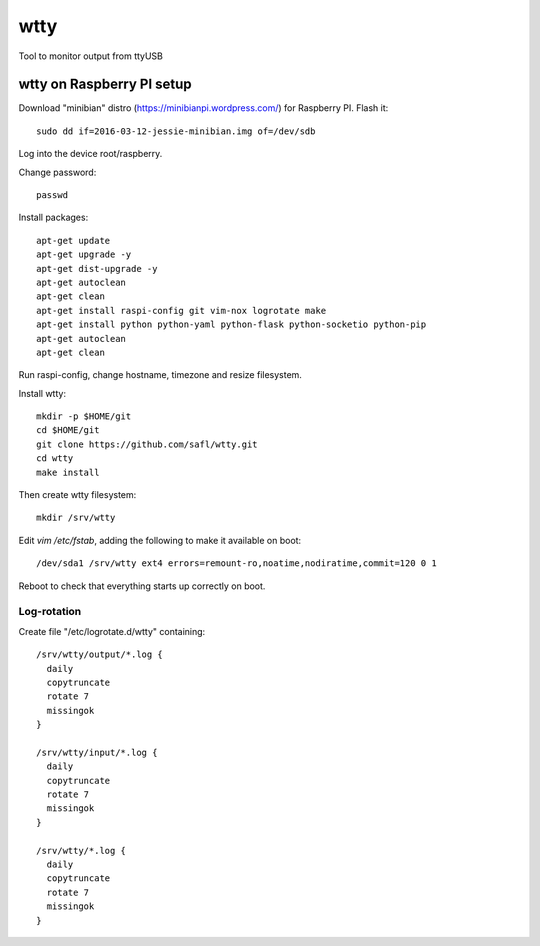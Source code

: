 ======
 wtty
======

Tool to monitor output from ttyUSB

wtty on Raspberry PI setup
==========================

Download "minibian" distro (https://minibianpi.wordpress.com/) for Raspberry PI.
Flash it::

  sudo dd if=2016-03-12-jessie-minibian.img of=/dev/sdb

Log into the device root/raspberry.

Change password::

  passwd

Install packages::

  apt-get update
  apt-get upgrade -y
  apt-get dist-upgrade -y
  apt-get autoclean
  apt-get clean
  apt-get install raspi-config git vim-nox logrotate make
  apt-get install python python-yaml python-flask python-socketio python-pip
  apt-get autoclean
  apt-get clean

Run raspi-config, change hostname, timezone and resize filesystem.

Install wtty::

  mkdir -p $HOME/git
  cd $HOME/git
  git clone https://github.com/safl/wtty.git
  cd wtty
  make install

Then create wtty filesystem::

  mkdir /srv/wtty

Edit `vim /etc/fstab`, adding the following to make it available on boot::

  /dev/sda1 /srv/wtty ext4 errors=remount-ro,noatime,nodiratime,commit=120 0 1

Reboot to check that everything starts up correctly on boot.

Log-rotation
------------

Create file "/etc/logrotate.d/wtty" containing::

  /srv/wtty/output/*.log {
    daily
    copytruncate
    rotate 7
    missingok
  }

  /srv/wtty/input/*.log {
    daily
    copytruncate
    rotate 7
    missingok
  }

  /srv/wtty/*.log {
    daily
    copytruncate
    rotate 7
    missingok
  }

